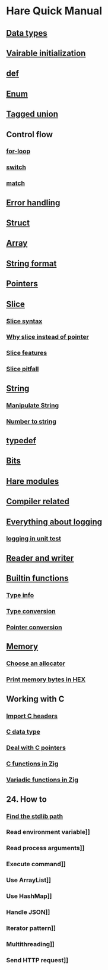 * Hare Quick Manual

** [[file:chapters/data-types.org][Data types]]
** [[file:chapters/var-init.org][Vairable initialization]]
** [[file:chapters/def.org][def]]
** [[file:chapters/enum.org][Enum]]
** [[file:chapters/tagged-union.org][Tagged union]]
** Control flow
*** [[file:chapters/for-loop.org][for-loop]]
*** [[file:chapters/switch.org][switch]]
*** [[file:chapters/match.org][match]]
** [[file:chapters/error-handling.org][Error handling]]
** [[file:chapters/struct.org][Struct]]
** [[file:i-array.org][Array]]
** [[file:j-string-format.org][String format]]
** [[file:k-pointer.org][Pointers]]
** [[file:l-a-slice.org][Slice]]
*** [[file:l-b-slice-syntax.org][Slice syntax]]
*** [[file:l-c-why-slice-intead-of-pointer.org][Why slice instead of pointer]]
*** [[file:l-d-slice-features.org][Slice features]]
*** [[file:l-e-slice-pitfall.org][Slice pitfall]]
** [[file:m-a-string.org][String]]
*** [[file:m-b-manipulate-string.org][Manipulate String]]
*** [[file:m-c-number-to-string.org][Number to string]]
** [[file:n-typedef.org][typedef]]
** [[file:p-bits.org][Bits]]
** [[file:chapters/hare-modules.org][Hare modules]]
** [[file:chapters/compiler-related.org][Compiler related]]
** [[file:q-a-everything-about-logging.org][Everything about logging]]
*** [[file:q-b-logging-in-unit-test.org][logging in unit test]]
** [[file:r-reader-and-writer.org][Reader and writer]]
** [[file:t-a-builtin-functions.org][Builtin functions]]
*** [[file:t-b-builtin-type-info.org][Type info]]
*** [[file:t-c-builtin-type-convesion.org][Type conversion]]
*** [[file:t-d-builtin-pointer-conversion.org][Pointer conversion]]
** [[file:u-a-memory.org][Memory]]
*** [[file:u-b-choose-an-allocator.org][Choose an allocator]]
*** [[file:u-c-print-memory-in-hex.org][Print memory bytes in HEX]]
** Working with C
*** [[file:w-a-import-c-headers.org][Import C headers]]
*** [[file:w-b-c-data-type.org][C data type]]
*** [[file:w-c-deal-with-c-pointer.org][Deal with C pointers]]
*** [[file:w-d-c-function-in-zig.org][C functions in Zig]]
*** [[file:w-e-variadic-functions-in-zig.org][Variadic functions in Zig]]
** 24. How to
*** [[file:chapters/how-to-find-stdlib-path.org][Find the stdlib path]]
*** Read environment variable]]
*** Read process arguments]]
*** Execute command]]
*** Use ArrayList]]
*** Use HashMap]]
*** Handle JSON]]
*** Iterator pattern]]
*** Multithreading]]
*** Send HTTP request]]
